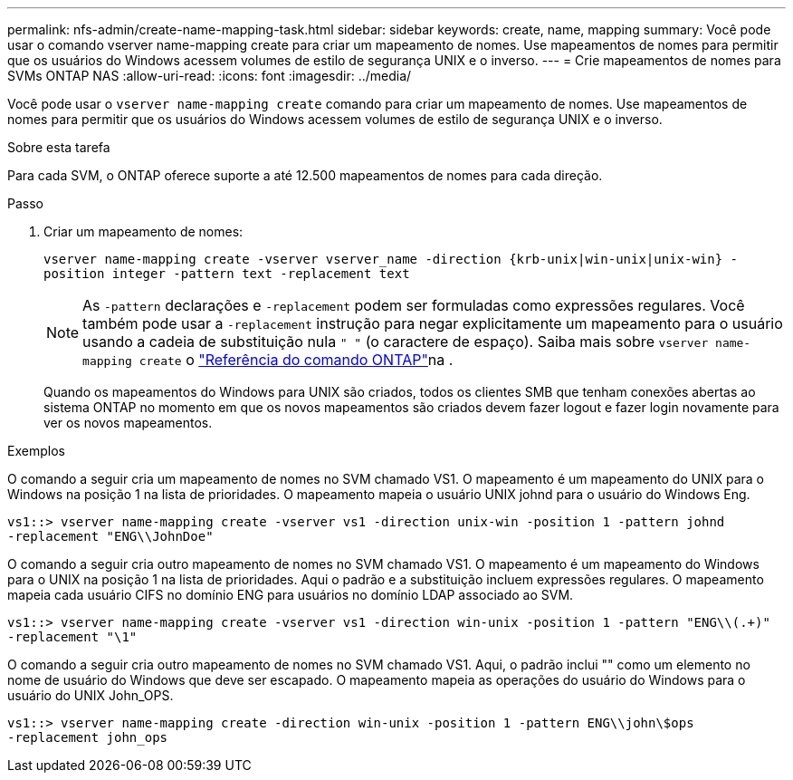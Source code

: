 ---
permalink: nfs-admin/create-name-mapping-task.html 
sidebar: sidebar 
keywords: create, name, mapping 
summary: Você pode usar o comando vserver name-mapping create para criar um mapeamento de nomes. Use mapeamentos de nomes para permitir que os usuários do Windows acessem volumes de estilo de segurança UNIX e o inverso. 
---
= Crie mapeamentos de nomes para SVMs ONTAP NAS
:allow-uri-read: 
:icons: font
:imagesdir: ../media/


[role="lead"]
Você pode usar o `vserver name-mapping create` comando para criar um mapeamento de nomes. Use mapeamentos de nomes para permitir que os usuários do Windows acessem volumes de estilo de segurança UNIX e o inverso.

.Sobre esta tarefa
Para cada SVM, o ONTAP oferece suporte a até 12.500 mapeamentos de nomes para cada direção.

.Passo
. Criar um mapeamento de nomes:
+
`vserver name-mapping create -vserver vserver_name -direction {krb-unix|win-unix|unix-win} -position integer -pattern text -replacement text`

+
[NOTE]
====
As `-pattern` declarações e `-replacement` podem ser formuladas como expressões regulares. Você também pode usar a `-replacement` instrução para negar explicitamente um mapeamento para o usuário usando a cadeia de substituição nula `" "` (o caractere de espaço). Saiba mais sobre `vserver name-mapping create` o link:https://docs.netapp.com/us-en/ontap-cli/vserver-name-mapping-create.html["Referência do comando ONTAP"^]na .

====
+
Quando os mapeamentos do Windows para UNIX são criados, todos os clientes SMB que tenham conexões abertas ao sistema ONTAP no momento em que os novos mapeamentos são criados devem fazer logout e fazer login novamente para ver os novos mapeamentos.



.Exemplos
O comando a seguir cria um mapeamento de nomes no SVM chamado VS1. O mapeamento é um mapeamento do UNIX para o Windows na posição 1 na lista de prioridades. O mapeamento mapeia o usuário UNIX johnd para o usuário do Windows Eng.

[listing]
----
vs1::> vserver name-mapping create -vserver vs1 -direction unix-win -position 1 -pattern johnd
-replacement "ENG\\JohnDoe"
----
O comando a seguir cria outro mapeamento de nomes no SVM chamado VS1. O mapeamento é um mapeamento do Windows para o UNIX na posição 1 na lista de prioridades. Aqui o padrão e a substituição incluem expressões regulares. O mapeamento mapeia cada usuário CIFS no domínio ENG para usuários no domínio LDAP associado ao SVM.

[listing]
----
vs1::> vserver name-mapping create -vserver vs1 -direction win-unix -position 1 -pattern "ENG\\(.+)"
-replacement "\1"
----
O comando a seguir cria outro mapeamento de nomes no SVM chamado VS1. Aqui, o padrão inclui "" como um elemento no nome de usuário do Windows que deve ser escapado. O mapeamento mapeia as operações do usuário do Windows para o usuário do UNIX John_OPS.

[listing]
----
vs1::> vserver name-mapping create -direction win-unix -position 1 -pattern ENG\\john\$ops
-replacement john_ops
----